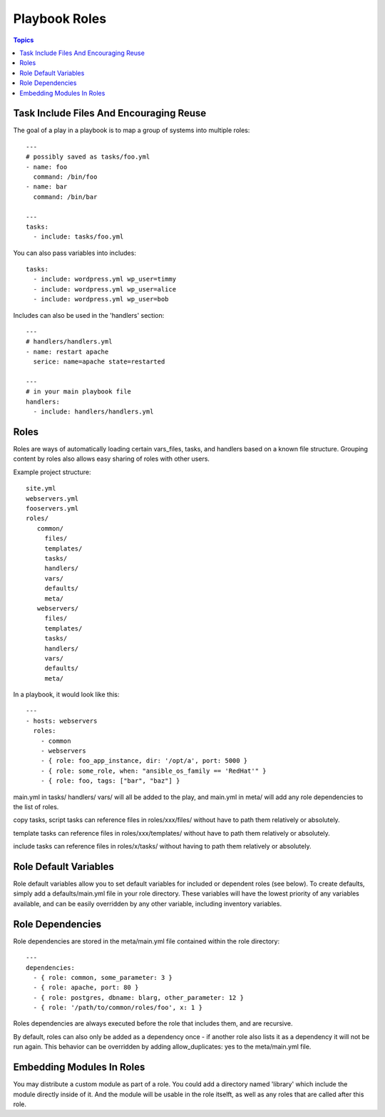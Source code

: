 .. _playbook_roles:

===============
Playbook Roles
===============

.. contents:: Topics

Task Include Files And Encouraging Reuse
==============================================

The goal of a play in a playbook is to map a group of systems into multiple roles::

  ---
  # possibly saved as tasks/foo.yml
  - name: foo
    command: /bin/foo
  - name: bar
    command: /bin/bar

  ---
  tasks:
    - include: tasks/foo.yml

You can also pass variables into includes::

  tasks:
    - include: wordpress.yml wp_user=timmy
    - include: wordpress.yml wp_user=alice
    - include: wordpress.yml wp_user=bob

Includes can also be used in the 'handlers' section::

  ---
  # handlers/handlers.yml
  - name: restart apache
    serice: name=apache state=restarted

  ---
  # in your main playbook file
  handlers:
    - include: handlers/handlers.yml

Roles
=======

Roles are ways of automatically loading certain vars_files, tasks, and handlers based on a known file structure. Grouping content by roles also allows easy sharing of roles with other users.

Example project structure::

  site.yml
  webservers.yml
  fooservers.yml
  roles/
     common/
       files/
       templates/
       tasks/
       handlers/
       vars/
       defaults/
       meta/
     webservers/
       files/
       templates/
       tasks/
       handlers/
       vars/
       defaults/
       meta/

In a  playbook, it would look like this::

  ---
  - hosts: webservers
    roles: 
      - common
      - webservers
      - { role: foo_app_instance, dir: '/opt/a', port: 5000 }
      - { role: some_role, when: "ansible_os_family == 'RedHat'" }
      - { role: foo, tags: ["bar", "baz"] }

main.yml in tasks/ handlers/ vars/ will all be added to the play, and main.yml in meta/ will add any role dependencies to the list of roles.

copy tasks, script tasks can reference files in roles/xxx/files/ without have to path them relatively or absolutely.

template tasks can reference files in roles/xxx/templates/ without have to path them relatively or absolutely.

include tasks can reference files in roles/x/tasks/ without having to path them relatively or absolutely.

Role Default Variables
=======================

Role default variables allow you to set default variables for included or dependent roles (see below). To create defaults, simply add a defaults/main.yml file in your role directory. These variables will have the lowest priority of any variables available, and can be easily overridden by any other variable, including inventory variables.

Role Dependencies
===================

Role dependencies are stored in the meta/main.yml file contained within the role directory::

  ---
  dependencies:
    - { role: common, some_parameter: 3 }
    - { role: apache, port: 80 }
    - { role: postgres, dbname: blarg, other_parameter: 12 }
    - { role: '/path/to/common/roles/foo', x: 1 }

Roles dependencies are always executed before the role that includes them, and are recursive. 

By default, roles can also only be added as a dependency once - if another role also lists it as a dependency it will not be run again. This behavior can be overridden by adding allow_duplicates: yes to the meta/main.yml file. 

Embedding Modules In Roles
=============================

You may distribute a custom module as part of a role. You could add a directory named 'library' which include the module directly inside of it. And the module will be usable in the role itselft, as well as any roles that are called after this role.
